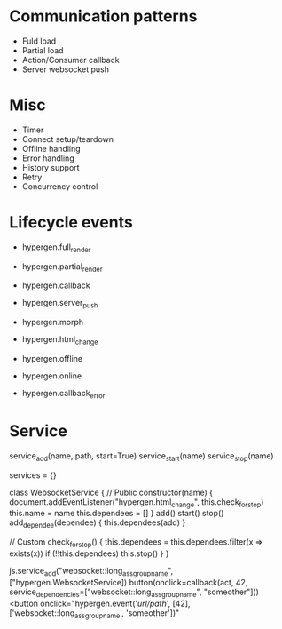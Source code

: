 * Communication patterns
- Fuld load
- Partial load
- Action/Consumer callback
- Server websocket push

* Misc
- Timer
- Connect setup/teardown
- Offline handling
- Error handling
- History support
- Retry
- Concurrency control

* Lifecycle events
- hypergen.full_render
- hypergen.partial_render
- hypergen.callback
- hypergen.server_push
- hypergen.morph
- hypergen.html_change

- hypergen.offline
- hypergen.online
- hypergen.callback_error

* Service
service_add(name, path, start=True)
service_start(name)
service_stop(name)

services = {}

class WebsocketService {
    // Public
    constructor(name) {
        document.addEventListener("hypergen.html_change", this.check_for_stop)
        this.name = name
        this.dependees = []
    }
    add()
    start()
    stop()
    add_dependee(dependee) {
        this.dependees(add)
    }

    // Custom
    check_for_stop() {
        this.dependees = this.dependees.filter(x => exists(x))
        if (!!this.dependees) this.stop()
    }
}

js.service_add("websocket::long_ass_group_name", ["hypergen.WebsocketService])
button(onclick=callback(act, 42, service_dependencies=["websocket::long_ass_group_name", "someother"]))
<button onclick="hypergen.event('/url/path/', [42], ['websocket::long_ass_group_name', 'someother'])"
